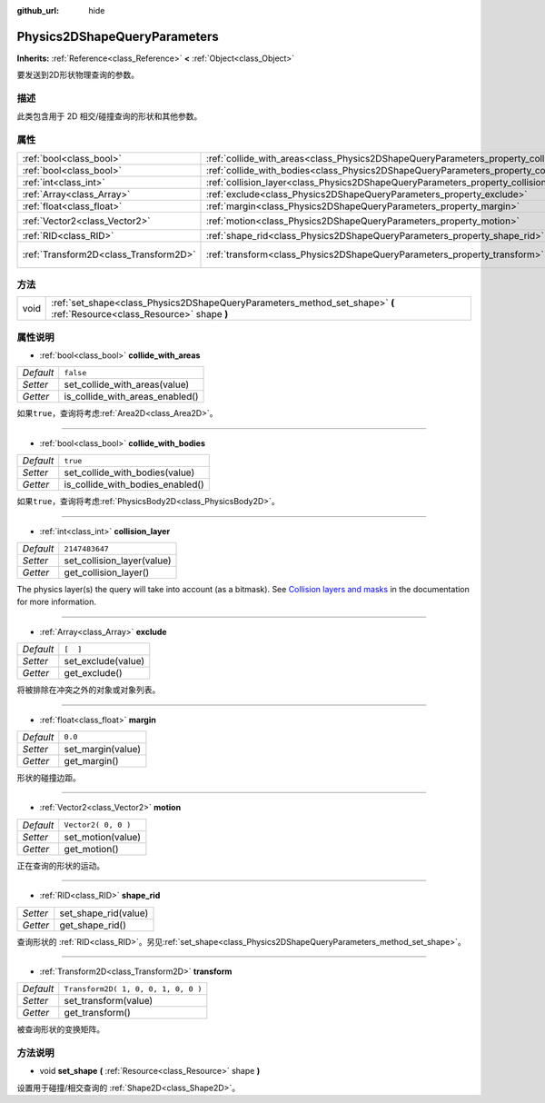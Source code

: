 :github_url: hide

.. Generated automatically by doc/tools/make_rst.py in Godot's source tree.
.. DO NOT EDIT THIS FILE, but the Physics2DShapeQueryParameters.xml source instead.
.. The source is found in doc/classes or modules/<name>/doc_classes.

.. _class_Physics2DShapeQueryParameters:

Physics2DShapeQueryParameters
=============================

**Inherits:** :ref:`Reference<class_Reference>` **<** :ref:`Object<class_Object>`

要发送到2D形状物理查询的参数。

描述
----

此类包含用于 2D 相交/碰撞查询的形状和其他参数。

属性
----

+---------------------------------------+----------------------------------------------------------------------------------------------+-------------------------------------+
| :ref:`bool<class_bool>`               | :ref:`collide_with_areas<class_Physics2DShapeQueryParameters_property_collide_with_areas>`   | ``false``                           |
+---------------------------------------+----------------------------------------------------------------------------------------------+-------------------------------------+
| :ref:`bool<class_bool>`               | :ref:`collide_with_bodies<class_Physics2DShapeQueryParameters_property_collide_with_bodies>` | ``true``                            |
+---------------------------------------+----------------------------------------------------------------------------------------------+-------------------------------------+
| :ref:`int<class_int>`                 | :ref:`collision_layer<class_Physics2DShapeQueryParameters_property_collision_layer>`         | ``2147483647``                      |
+---------------------------------------+----------------------------------------------------------------------------------------------+-------------------------------------+
| :ref:`Array<class_Array>`             | :ref:`exclude<class_Physics2DShapeQueryParameters_property_exclude>`                         | ``[  ]``                            |
+---------------------------------------+----------------------------------------------------------------------------------------------+-------------------------------------+
| :ref:`float<class_float>`             | :ref:`margin<class_Physics2DShapeQueryParameters_property_margin>`                           | ``0.0``                             |
+---------------------------------------+----------------------------------------------------------------------------------------------+-------------------------------------+
| :ref:`Vector2<class_Vector2>`         | :ref:`motion<class_Physics2DShapeQueryParameters_property_motion>`                           | ``Vector2( 0, 0 )``                 |
+---------------------------------------+----------------------------------------------------------------------------------------------+-------------------------------------+
| :ref:`RID<class_RID>`                 | :ref:`shape_rid<class_Physics2DShapeQueryParameters_property_shape_rid>`                     |                                     |
+---------------------------------------+----------------------------------------------------------------------------------------------+-------------------------------------+
| :ref:`Transform2D<class_Transform2D>` | :ref:`transform<class_Physics2DShapeQueryParameters_property_transform>`                     | ``Transform2D( 1, 0, 0, 1, 0, 0 )`` |
+---------------------------------------+----------------------------------------------------------------------------------------------+-------------------------------------+

方法
----

+------+--------------------------------------------------------------------------------------------------------------------------+
| void | :ref:`set_shape<class_Physics2DShapeQueryParameters_method_set_shape>` **(** :ref:`Resource<class_Resource>` shape **)** |
+------+--------------------------------------------------------------------------------------------------------------------------+

属性说明
--------

.. _class_Physics2DShapeQueryParameters_property_collide_with_areas:

- :ref:`bool<class_bool>` **collide_with_areas**

+-----------+---------------------------------+
| *Default* | ``false``                       |
+-----------+---------------------------------+
| *Setter*  | set_collide_with_areas(value)   |
+-----------+---------------------------------+
| *Getter*  | is_collide_with_areas_enabled() |
+-----------+---------------------------------+

如果\ ``true``\ ，查询将考虑\ :ref:`Area2D<class_Area2D>`\ 。

----

.. _class_Physics2DShapeQueryParameters_property_collide_with_bodies:

- :ref:`bool<class_bool>` **collide_with_bodies**

+-----------+----------------------------------+
| *Default* | ``true``                         |
+-----------+----------------------------------+
| *Setter*  | set_collide_with_bodies(value)   |
+-----------+----------------------------------+
| *Getter*  | is_collide_with_bodies_enabled() |
+-----------+----------------------------------+

如果\ ``true``\ ，查询将考虑\ :ref:`PhysicsBody2D<class_PhysicsBody2D>`\ 。

----

.. _class_Physics2DShapeQueryParameters_property_collision_layer:

- :ref:`int<class_int>` **collision_layer**

+-----------+----------------------------+
| *Default* | ``2147483647``             |
+-----------+----------------------------+
| *Setter*  | set_collision_layer(value) |
+-----------+----------------------------+
| *Getter*  | get_collision_layer()      |
+-----------+----------------------------+

The physics layer(s) the query will take into account (as a bitmask). See `Collision layers and masks <../tutorials/physics/physics_introduction.html#collision-layers-and-masks>`__ in the documentation for more information.

----

.. _class_Physics2DShapeQueryParameters_property_exclude:

- :ref:`Array<class_Array>` **exclude**

+-----------+--------------------+
| *Default* | ``[  ]``           |
+-----------+--------------------+
| *Setter*  | set_exclude(value) |
+-----------+--------------------+
| *Getter*  | get_exclude()      |
+-----------+--------------------+

将被排除在冲突之外的对象或对象列表。

----

.. _class_Physics2DShapeQueryParameters_property_margin:

- :ref:`float<class_float>` **margin**

+-----------+-------------------+
| *Default* | ``0.0``           |
+-----------+-------------------+
| *Setter*  | set_margin(value) |
+-----------+-------------------+
| *Getter*  | get_margin()      |
+-----------+-------------------+

形状的碰撞边距。

----

.. _class_Physics2DShapeQueryParameters_property_motion:

- :ref:`Vector2<class_Vector2>` **motion**

+-----------+---------------------+
| *Default* | ``Vector2( 0, 0 )`` |
+-----------+---------------------+
| *Setter*  | set_motion(value)   |
+-----------+---------------------+
| *Getter*  | get_motion()        |
+-----------+---------------------+

正在查询的形状的运动。

----

.. _class_Physics2DShapeQueryParameters_property_shape_rid:

- :ref:`RID<class_RID>` **shape_rid**

+----------+----------------------+
| *Setter* | set_shape_rid(value) |
+----------+----------------------+
| *Getter* | get_shape_rid()      |
+----------+----------------------+

查询形状的 :ref:`RID<class_RID>`\ 。另见\ :ref:`set_shape<class_Physics2DShapeQueryParameters_method_set_shape>`\ 。

----

.. _class_Physics2DShapeQueryParameters_property_transform:

- :ref:`Transform2D<class_Transform2D>` **transform**

+-----------+-------------------------------------+
| *Default* | ``Transform2D( 1, 0, 0, 1, 0, 0 )`` |
+-----------+-------------------------------------+
| *Setter*  | set_transform(value)                |
+-----------+-------------------------------------+
| *Getter*  | get_transform()                     |
+-----------+-------------------------------------+

被查询形状的变换矩阵。

方法说明
--------

.. _class_Physics2DShapeQueryParameters_method_set_shape:

- void **set_shape** **(** :ref:`Resource<class_Resource>` shape **)**

设置用于碰撞/相交查询的 :ref:`Shape2D<class_Shape2D>`\ 。

.. |virtual| replace:: :abbr:`virtual (This method should typically be overridden by the user to have any effect.)`
.. |const| replace:: :abbr:`const (This method has no side effects. It doesn't modify any of the instance's member variables.)`
.. |vararg| replace:: :abbr:`vararg (This method accepts any number of arguments after the ones described here.)`
